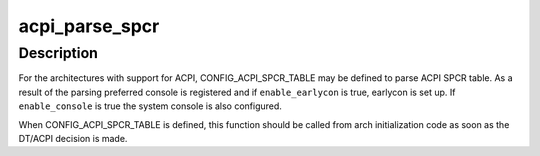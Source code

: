 .. -*- coding: utf-8; mode: rst -*-
.. src-file: drivers/acpi/spcr.c

.. _`acpi_parse_spcr`:

acpi_parse_spcr
===============

.. c:function:: int acpi_parse_spcr(bool enable_earlycon, bool enable_console)

    parse ACPI SPCR table and add preferred console

    :param bool enable_earlycon:
        set up earlycon for the console specified by the table

    :param bool enable_console:
        setup the console specified by the table.

.. _`acpi_parse_spcr.description`:

Description
-----------

For the architectures with support for ACPI, CONFIG_ACPI_SPCR_TABLE may be
defined to parse ACPI SPCR table.  As a result of the parsing preferred
console is registered and if \ ``enable_earlycon``\  is true, earlycon is set up.
If \ ``enable_console``\  is true the system console is also configured.

When CONFIG_ACPI_SPCR_TABLE is defined, this function should be called
from arch initialization code as soon as the DT/ACPI decision is made.

.. This file was automatic generated / don't edit.

